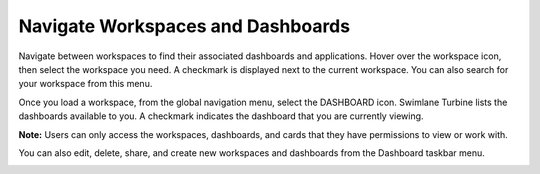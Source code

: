 Navigate Workspaces and Dashboards
==================================

Navigate between workspaces to find their associated dashboards and
applications. Hover over the workspace icon, then select the workspace
you need. A checkmark is displayed next to the current workspace. You
can also search for your workspace from this menu.

Once you load a workspace, from the global navigation menu, select the
DASHBOARD icon. Swimlane Turbine lists the dashboards available to you.
A checkmark indicates the dashboard that you are currently viewing.

|image1|

**Note:** Users can only access the workspaces, dashboards, and cards
that they have permissions to view or work with.

You can also edit, delete, share, and create new workspaces and
dashboards from the Dashboard taskbar menu.

|image2|

.. |image1| image:: ../Resources/Images/dashboards.png
.. |image2| image:: ../Resources/Images/dash-work-edit-menu.png
